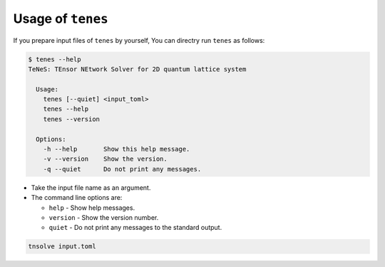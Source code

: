 .. highlight:: none

Usage of ``tenes``
------------------------------

If you prepare input files of ``tenes`` by yourself,
You can directry run ``tenes`` as follows:

.. code:: bash

 $ tenes --help
 TeNeS: TEnsor NEtwork Solver for 2D quantum lattice system
 
   Usage:
     tenes [--quiet] <input_toml>
     tenes --help
     tenes --version
 
   Options:
     -h --help       Show this help message.
     -v --version    Show the version.
     -q --quiet      Do not print any messages.

-  Take the input file name as an argument.
-  The command line options are:

   - ``help``
     - Show help messages.
   - ``version``
     - Show the version number.
   - ``quiet``
     - Do not print any messages to the standard output.

.. code:: bash

    tnsolve input.toml

